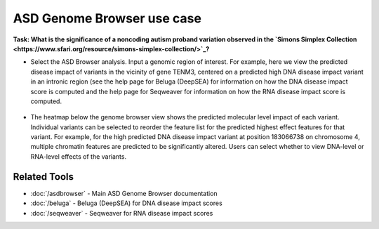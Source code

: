 ===========================
ASD Genome Browser use case
===========================

**Task: What is the significance of a noncoding autism proband variation observed in the `Simons Simplex Collection <https://www.sfari.org/resource/simons-simplex-collection/>`_?**


* Select the ASD Browser analysis. Input a genomic region of interest. For example, here we view the predicted disease impact of variants in the vicinity of gene TENM3, centered on a predicted high DNA disease impact variant in an intronic region (see the help page for Beluga (DeepSEA) for information on how the DNA disease impact score is computed and the help page for Seqweaver for information on how the RNA disease impact score is computed.

.. figure:: ../img/use-cases/asd-browser-1.png
   :align: center
   :width: 600px


* The heatmap below the genome browser view shows the predicted molecular level impact of each variant. Individual variants can be selected to reorder the feature list for the predicted highest effect features for that variant. For example, for the high predicted DNA disease impact variant at position 183066738 on chromosome 4, multiple chromatin features are predicted to be significantly altered. Users can select whether to view DNA-level or RNA-level effects of the variants.

.. figure:: ../img/use-cases/asd-browser-2.png
   :align: center
   :width: 600px

Related Tools
-------------

* :doc:`/asdbrowser` - Main ASD Genome Browser documentation
* :doc:`/beluga` - Beluga (DeepSEA) for DNA disease impact scores
* :doc:`/seqweaver` - Seqweaver for RNA disease impact scores
